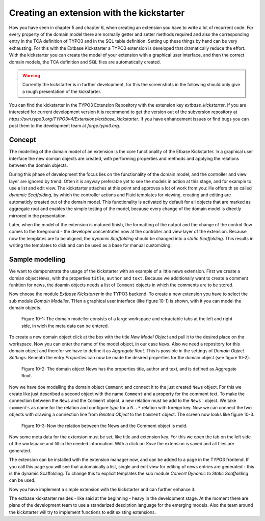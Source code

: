 Creating an extension with the kickstarter
=============================================

How you have seen in chapter 5 and chapter 6, when creating an extension you have to write a lot
of recurrent code. For every property of the domain model there are normally getter and setter
methods required and also the corresponding entry in the TCA definition of TYPO3 and in the
SQL table definition. Setting up these things by hand can be very exhausting. For this with
the Extbase Kickstarter a TYPO3 extension is developed that dramatically reduce the effort.
With the kickstarter you can create the model of your extension with a graphical user interface,
and then the correct domain models, the TCA definition and SQL files are automatically created.

.. warning::

    Currently the kickstarter is in further development, for this the screenshots in the following
    should only give a rough presentation of the kickstarter.

You can find the kickstarter in the TYPO3 Extension Repository with the extension key
*extbase_kickstarter*. If you are interested for current development version it is recommend
to get the version out of the subversion repository at *https://svn.typo3.org/TYPO3v4/Extensions/extbase_kickstarter*.
If you have enhancement issues or find bugs you can post them to the development team at
*forge.typo3.org*.

Concept
-------

The modelling of the domain model of an extension is the core functionality of the Etbase Kickstarter.
In a graphical user interface the new domian objects are created, with performing properties
and methods and applying the relations between the domain objects.

During this phase of development the focus lies on the functionality of the domain model, and the
controller and view layer are ignored by trend. Often it is anyway preferable yet to see the models
in action at this stage, and for example to use a list and edit view. The kickstarter attaches at
this point and approves a lot of work from you: He offers th so called *dynamic Scaffolding*, by
which the controller actions and Fluid templates for viewing, creating and editing are automaticly
created out of the domain model. This functionality is activated by default for all objects that are
marked as aggregate root and enables the simple testing of the model, because every change of the
domain model is directly mirrored in the presentation.

Later, when the model of the extension is matured finish, the formatting of the output and the
change of the control flow comes to the foreground - the developer concentrates now at the
controller and view layer of the extension. Because now the templates are to be aligned, the
*dynamic Scaffolding* should be changed into a *static Scaffolding*. This results in writing
the templates to disk and can be used as a base for manual customizing.

Sample modelling
----------------

We want to demponstrate the usage of the kickstarter with an example of a little news extension.
First we create a domian object ``News``, with the properties ``title``, ``author`` and ``text``.
Because we additionally want to create a comment funktion for news, the doamin objects needs a
list of ``Comment`` objects in which the comments are to be stored.

Now choose the module *Extbase Kickstarter* in the TYPO3 backend. To create a new extension you
have to select the sub module *Domain Modeller*. THen a graphical user interface (like figure 10-1)
is shown, with it you can model the domain objects.

.. figure:: /Images/10-Outlook/figure-10-1.png

	Figure 10-1: The domain modeller consists of a large workspace and retractable tabs at the
	left and right side, in wich the meta data can be entered.

To create a new domain object click at the box with the title *New Model Object* and pull it to
the desired place on the workspace. Now you can enter the name of the model object, in our case
``News``. Also we need a repository for this domain object and therefor we have to define it
as *Aggregate Root*. This is possible in the settings of *Domain Object Settings*. Beneath the
entry *Properties* can now be made the desired properties for the domain object (see figure 10-2).

.. figure:: /Images/10-Outlook/figure-10-2.png

	Figure 10-2: The domain object News has the properties title, author and text, and is defined
	as Aggregate Root.

Now we have doe modelling the domain object ``Comment`` and connect it to the just created
``News`` object. For this we create like just described a second object with the name ``Comment``
and a property for the comment text. To make the connection between the ``News`` and the
``Comment`` object, a new relation must be add to the ``News``` object. We take ``comments``
as name for the relation and configure *type* for a ``0..*`` relation with foreign key.
Now we can connect the two objects with drawing a connection line from *Related Object* to
the ``Comment`` object. The screen now looks like figure 10-3.

.. figure:: /Images/10-Outlook/figure-10-3.png

	Figure 10-3: Now the relation between the News and the Comment object is mold.

Now some meta data for the extension must be set, like title and extension key. For this we
open the tab on the left side of the workspace and fill in the needed information. With a
click on *Save* the extension is saved and all files are generated.

The extension can be installed with the extension manager now, and can be added to a page
in the TYPO3 frontend. If you call this page you will see that automaically a list, single
and edit view for editing of news entries are generated - this is the dynamic Scaffolding.
To change this to explicit templates the sub module *Convert Dynamic to Static Scaffolding*
can be used.

Now you have implement a simple extension with the kickstarter and can further enhance it.

The extbase kickstarter resides - like said at the beginning - heavy in the development stage.
At the moment there are plans of the development team to use a standarized desciption language
for the emerging models. Also the team around the kickstarter will try to implement functions
to edit existing extensions.

